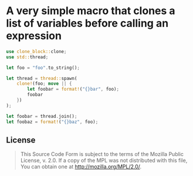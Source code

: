 #+OPTIONS: toc:nil

* A very simple macro that clones a list of variables before calling an expression
[[https://github.com/r3v2d0g/clone-block/blob/main/LICENSE.txt][https://img.shields.io/crates/l/clone-block.svg]]
[[https://crates.io/crates/clone-block][https://img.shields.io/crates/v/clone-block.svg]]
[[https://docs.rs/clone-block][https://docs.rs/clone-block/badge.svg]]

#+BEGIN_SRC rust
use clone_block::clone;
use std::thread;

let foo = "foo".to_string();

let thread = thread::spawn(
    clone!(foo; move || {
        let foobar = format!("{}bar", foo);
        foobar
    })
);

let foobar = thread.join();
let foobaz = format!("{}baz", foo);
#+END_SRC

** License
#+BEGIN_QUOTE
This Source Code Form is subject to the terms of the Mozilla Public
License, v. 2.0. If a copy of the MPL was not distributed with this
file, You can obtain one at http://mozilla.org/MPL/2.0/.
#+END_QUOTE
